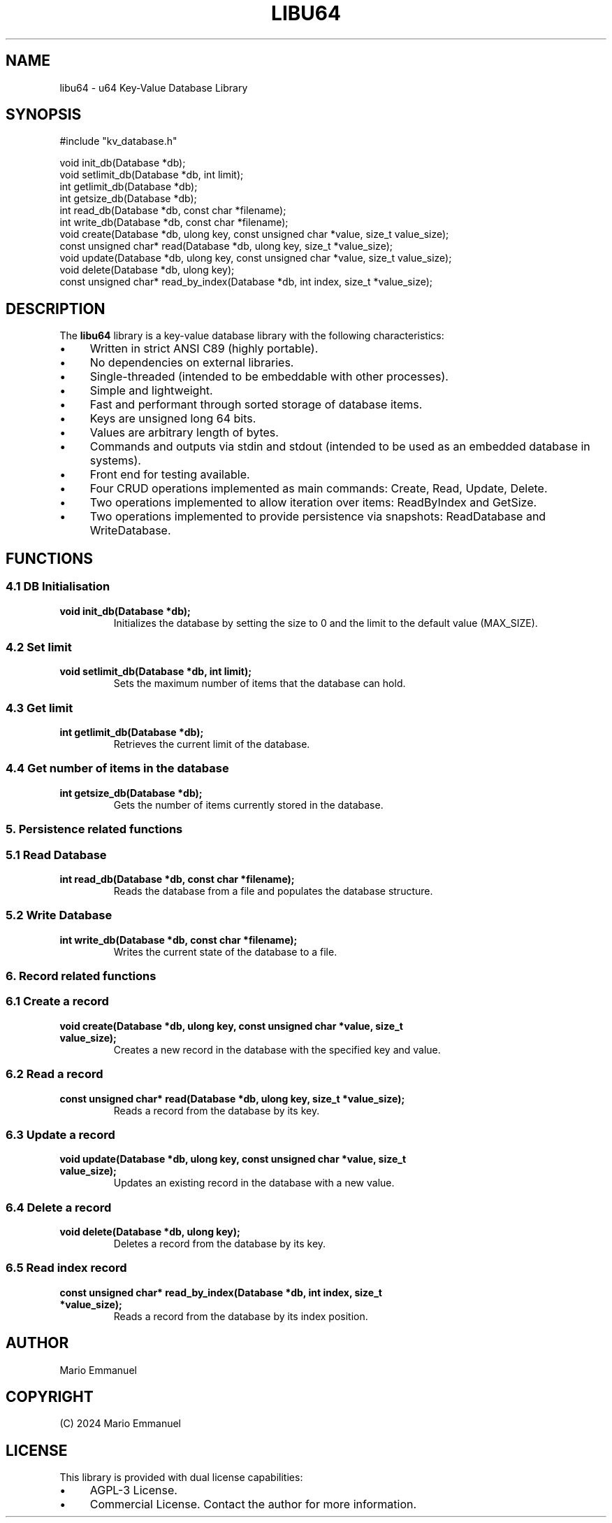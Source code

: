 .TH LIBU64 3 "August 2024" "Version 1.0" "libu64 Library"
.SH NAME
libu64 \- u64 Key-Value Database Library
.SH SYNOPSIS
.nf
#include "kv_database.h"

void init_db(Database *db);
void setlimit_db(Database *db, int limit);
int getlimit_db(Database *db);
int getsize_db(Database *db);
int read_db(Database *db, const char *filename);
int write_db(Database *db, const char *filename);
void create(Database *db, ulong key, const unsigned char *value, size_t value_size);
const unsigned char* read(Database *db, ulong key, size_t *value_size);
void update(Database *db, ulong key, const unsigned char *value, size_t value_size);
void delete(Database *db, ulong key);
const unsigned char* read_by_index(Database *db, int index, size_t *value_size);
.fi
.SH DESCRIPTION
The \fBlibu64\fP library is a key-value database library with the following characteristics:
.IP \[bu] 4
Written in strict ANSI C89 (highly portable).
.IP \[bu] 4
No dependencies on external libraries.
.IP \[bu] 4
Single-threaded (intended to be embeddable with other processes).
.IP \[bu] 4
Simple and lightweight.
.IP \[bu] 4
Fast and performant through sorted storage of database items.
.IP \[bu] 4
Keys are unsigned long 64 bits.
.IP \[bu] 4
Values are arbitrary length of bytes.
.IP \[bu] 4
Commands and outputs via stdin and stdout (intended to be used as an embedded database in systems).
.IP \[bu] 4
Front end for testing available.
.IP \[bu] 4
Four CRUD operations implemented as main commands: Create, Read, Update, Delete.
.IP \[bu] 4
Two operations implemented to allow iteration over items: ReadByIndex and GetSize.
.IP \[bu] 4
Two operations implemented to provide persistence via snapshots: ReadDatabase and WriteDatabase.
.SH FUNCTIONS
.SS "4.1 DB Initialisation"
.TP
.B void init_db(Database *db);
Initializes the database by setting the size to 0 and the limit to the default value (MAX_SIZE).
.SS "4.2 Set limit"
.TP
.B void setlimit_db(Database *db, int limit);
Sets the maximum number of items that the database can hold.
.SS "4.3 Get limit"
.TP
.B int getlimit_db(Database *db);
Retrieves the current limit of the database.
.SS "4.4 Get number of items in the database"
.TP
.B int getsize_db(Database *db);
Gets the number of items currently stored in the database.
.SS "5. Persistence related functions"
.SS "5.1 Read Database"
.TP
.B int read_db(Database *db, const char *filename);
Reads the database from a file and populates the database structure.
.SS "5.2 Write Database"
.TP
.B int write_db(Database *db, const char *filename);
Writes the current state of the database to a file.
.SS "6. Record related functions"
.SS "6.1 Create a record"
.TP
.B void create(Database *db, ulong key, const unsigned char *value, size_t value_size);
Creates a new record in the database with the specified key and value.
.SS "6.2 Read a record"
.TP
.B const unsigned char* read(Database *db, ulong key, size_t *value_size);
Reads a record from the database by its key.
.SS "6.3 Update a record"
.TP
.B void update(Database *db, ulong key, const unsigned char *value, size_t value_size);
Updates an existing record in the database with a new value.
.SS "6.4 Delete a record"
.TP
.B void delete(Database *db, ulong key);
Deletes a record from the database by its key.
.SS "6.5 Read index record"
.TP
.B const unsigned char* read_by_index(Database *db, int index, size_t *value_size);
Reads a record from the database by its index position.
.SH AUTHOR
Mario Emmanuel
.SH COPYRIGHT
(C) 2024 Mario Emmanuel
.SH LICENSE
This library is provided with dual license capabilities:
.IP \[bu] 4
AGPL-3 License.
.IP \[bu] 4
Commercial License.
Contact the author for more information.

